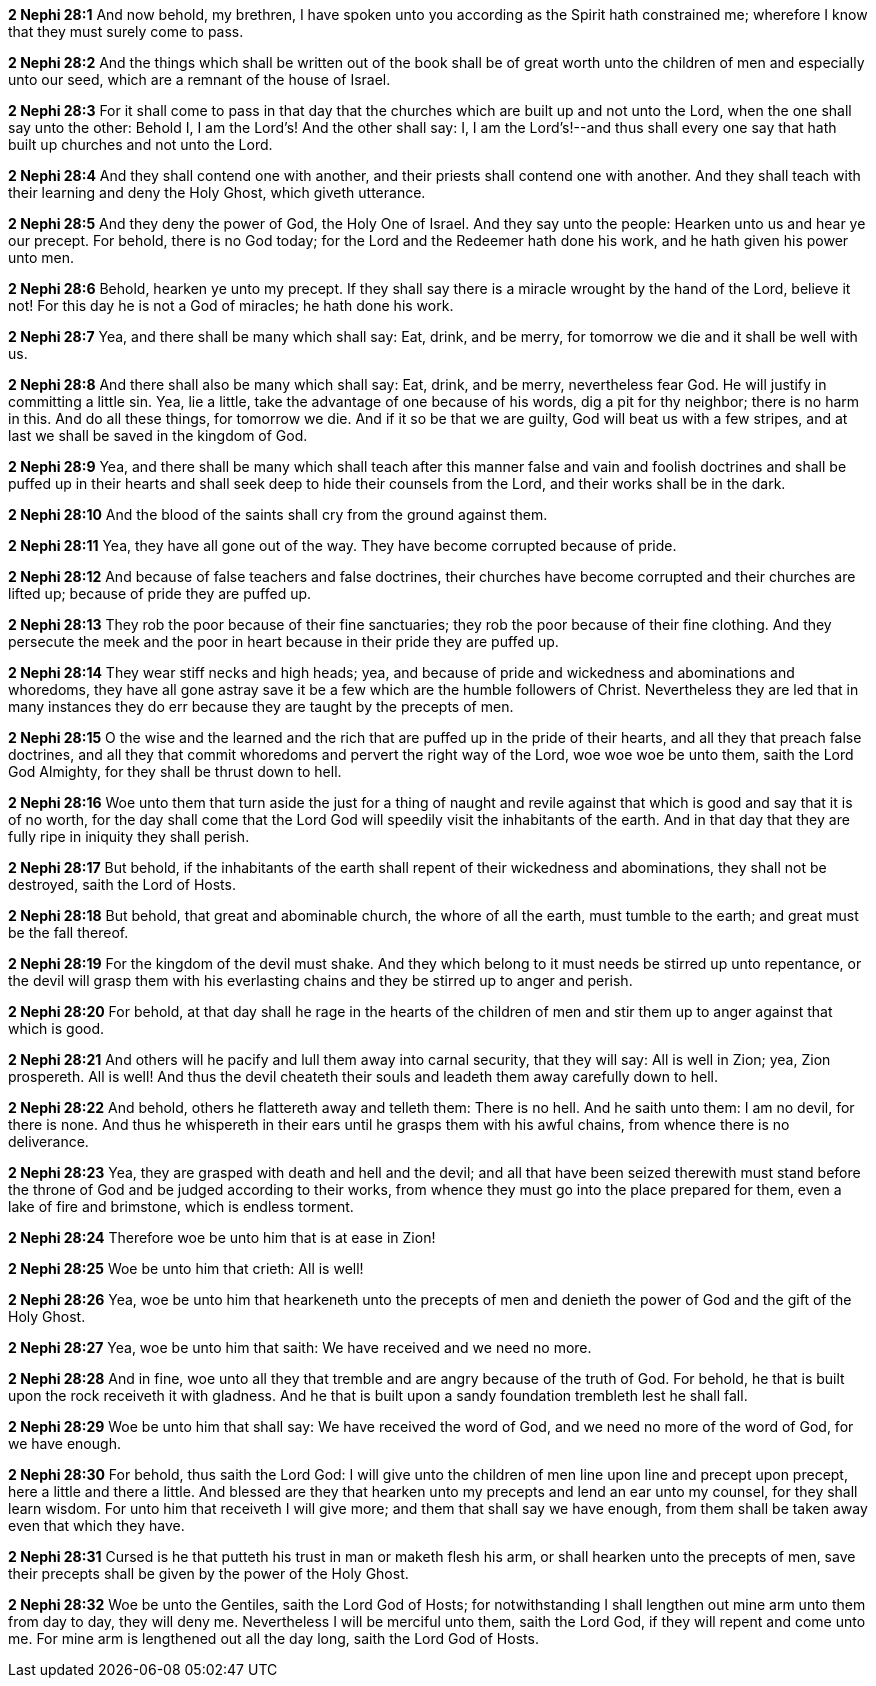 *2 Nephi 28:1* And now behold, my brethren, I have spoken unto you according as the Spirit hath constrained me; wherefore I know that they must surely come to pass.

*2 Nephi 28:2* And the things which shall be written out of the book shall be of great worth unto the children of men and especially unto our seed, which are a remnant of the house of Israel.

*2 Nephi 28:3* For it shall come to pass in that day that the churches which are built up and not unto the Lord, when the one shall say unto the other: Behold I, I am the Lord's! And the other shall say: I, I am the Lord's!--and thus shall every one say that hath built up churches and not unto the Lord.

*2 Nephi 28:4* And they shall contend one with another, and their priests shall contend one with another. And they shall teach with their learning and deny the Holy Ghost, which giveth utterance.

*2 Nephi 28:5* And they deny the power of God, the Holy One of Israel. And they say unto the people: Hearken unto us and hear ye our precept. For behold, there is no God today; for the Lord and the Redeemer hath done his work, and he hath given his power unto men.

*2 Nephi 28:6* Behold, hearken ye unto my precept. If they shall say there is a miracle wrought by the hand of the Lord, believe it not! For this day he is not a God of miracles; he hath done his work.

*2 Nephi 28:7* Yea, and there shall be many which shall say: Eat, drink, and be merry, for tomorrow we die and it shall be well with us.

*2 Nephi 28:8* And there shall also be many which shall say: Eat, drink, and be merry, nevertheless fear God. He will justify in committing a little sin. Yea, lie a little, take the advantage of one because of his words, dig a pit for thy neighbor; there is no harm in this. And do all these things, for tomorrow we die. And if it so be that we are guilty, God will beat us with a few stripes, and at last we shall be saved in the kingdom of God.

*2 Nephi 28:9* Yea, and there shall be many which shall teach after this manner false and vain and foolish doctrines and shall be puffed up in their hearts and shall seek deep to hide their counsels from the Lord, and their works shall be in the dark.

*2 Nephi 28:10* And the blood of the saints shall cry from the ground against them.

*2 Nephi 28:11* Yea, they have all gone out of the way. They have become corrupted because of pride.

*2 Nephi 28:12* And because of false teachers and false doctrines, their churches have become corrupted and their churches are lifted up; because of pride they are puffed up.

*2 Nephi 28:13* They rob the poor because of their fine sanctuaries; they rob the poor because of their fine clothing. And they persecute the meek and the poor in heart because in their pride they are puffed up.

*2 Nephi 28:14* They wear stiff necks and high heads; yea, and because of pride and wickedness and abominations and whoredoms, they have all gone astray save it be a few which are the humble followers of Christ. Nevertheless they are led that in many instances they do err because they are taught by the precepts of men.

*2 Nephi 28:15* O the wise and the learned and the rich that are puffed up in the pride of their hearts, and all they that preach false doctrines, and all they that commit whoredoms and pervert the right way of the Lord, woe woe woe be unto them, saith the Lord God Almighty, for they shall be thrust down to hell.

*2 Nephi 28:16* Woe unto them that turn aside the just for a thing of naught and revile against that which is good and say that it is of no worth, for the day shall come that the Lord God will speedily visit the inhabitants of the earth. And in that day that they are fully ripe in iniquity they shall perish.

*2 Nephi 28:17* But behold, if the inhabitants of the earth shall repent of their wickedness and abominations, they shall not be destroyed, saith the Lord of Hosts.

*2 Nephi 28:18* But behold, that great and abominable church, the whore of all the earth, must tumble to the earth; and great must be the fall thereof.

*2 Nephi 28:19* For the kingdom of the devil must shake. And they which belong to it must needs be stirred up unto repentance, or the devil will grasp them with his everlasting chains and they be stirred up to anger and perish.

*2 Nephi 28:20* For behold, at that day shall he rage in the hearts of the children of men and stir them up to anger against that which is good.

*2 Nephi 28:21* And others will he pacify and lull them away into carnal security, that they will say: All is well in Zion; yea, Zion prospereth. All is well! And thus the devil cheateth their souls and leadeth them away carefully down to hell.

*2 Nephi 28:22* And behold, others he flattereth away and telleth them: There is no hell. And he saith unto them: I am no devil, for there is none. And thus he whispereth in their ears until he grasps them with his awful chains, from whence there is no deliverance.

*2 Nephi 28:23* Yea, they are grasped with death and hell and the devil; and all that have been seized therewith must stand before the throne of God and be judged according to their works, from whence they must go into the place prepared for them, even a lake of fire and brimstone, which is endless torment.

*2 Nephi 28:24* Therefore woe be unto him that is at ease in Zion!

*2 Nephi 28:25* Woe be unto him that crieth: All is well!

*2 Nephi 28:26* Yea, woe be unto him that hearkeneth unto the precepts of men and denieth the power of God and the gift of the Holy Ghost.

*2 Nephi 28:27* Yea, woe be unto him that saith: We have received and we need no more.

*2 Nephi 28:28* And in fine, woe unto all they that tremble and are angry because of the truth of God. For behold, he that is built upon the rock receiveth it with gladness. And he that is built upon a sandy foundation trembleth lest he shall fall.

*2 Nephi 28:29* Woe be unto him that shall say: We have received the word of God, and we need no more of the word of God, for we have enough.

*2 Nephi 28:30* For behold, thus saith the Lord God: I will give unto the children of men line upon line and precept upon precept, here a little and there a little. And blessed are they that hearken unto my precepts and lend an ear unto my counsel, for they shall learn wisdom. For unto him that receiveth I will give more; and them that shall say we have enough, from them shall be taken away even that which they have.

*2 Nephi 28:31* Cursed is he that putteth his trust in man or maketh flesh his arm, or shall hearken unto the precepts of men, save their precepts shall be given by the power of the Holy Ghost.

*2 Nephi 28:32* Woe be unto the Gentiles, saith the Lord God of Hosts; for notwithstanding I shall lengthen out mine arm unto them from day to day, they will deny me. Nevertheless I will be merciful unto them, saith the Lord God, if they will repent and come unto me. For mine arm is lengthened out all the day long, saith the Lord God of Hosts.

